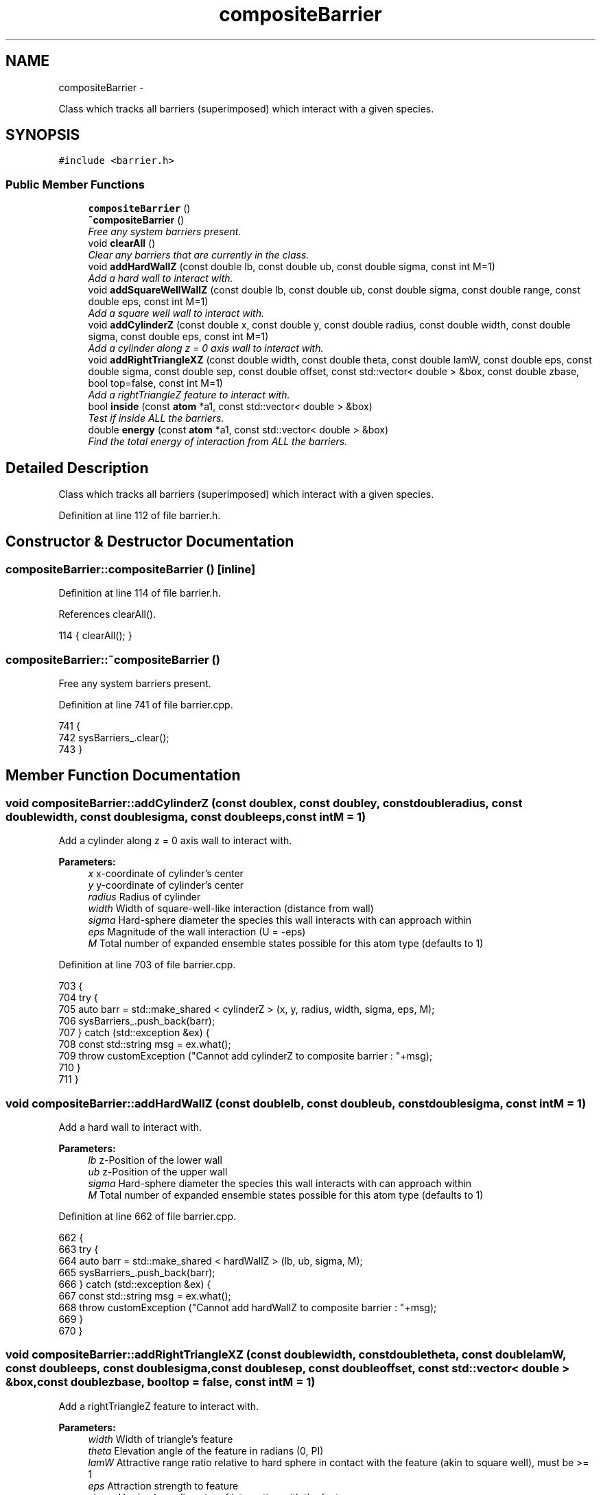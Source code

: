.TH "compositeBarrier" 3 "Fri Dec 30 2016" "Version v0.1.0" "Flat-Histogram Monte Carlo Simulation" \" -*- nroff -*-
.ad l
.nh
.SH NAME
compositeBarrier \- 
.PP
Class which tracks all barriers (superimposed) which interact with a given species\&.  

.SH SYNOPSIS
.br
.PP
.PP
\fC#include <barrier\&.h>\fP
.SS "Public Member Functions"

.in +1c
.ti -1c
.RI "\fBcompositeBarrier\fP ()"
.br
.ti -1c
.RI "\fB~compositeBarrier\fP ()"
.br
.RI "\fIFree any system barriers present\&. \fP"
.ti -1c
.RI "void \fBclearAll\fP ()"
.br
.RI "\fIClear any barriers that are currently in the class\&. \fP"
.ti -1c
.RI "void \fBaddHardWallZ\fP (const double lb, const double ub, const double sigma, const int M=1)"
.br
.RI "\fIAdd a hard wall to interact with\&. \fP"
.ti -1c
.RI "void \fBaddSquareWellWallZ\fP (const double lb, const double ub, const double sigma, const double range, const double eps, const int M=1)"
.br
.RI "\fIAdd a square well wall to interact with\&. \fP"
.ti -1c
.RI "void \fBaddCylinderZ\fP (const double x, const double y, const double radius, const double width, const double sigma, const double eps, const int M=1)"
.br
.RI "\fIAdd a cylinder along z = 0 axis wall to interact with\&. \fP"
.ti -1c
.RI "void \fBaddRightTriangleXZ\fP (const double width, const double theta, const double lamW, const double eps, const double sigma, const double sep, const double offset, const std::vector< double > &box, const double zbase, bool top=false, const int M=1)"
.br
.RI "\fIAdd a rightTriangleZ feature to interact with\&. \fP"
.ti -1c
.RI "bool \fBinside\fP (const \fBatom\fP *a1, const std::vector< double > &box)"
.br
.RI "\fITest if inside ALL the barriers\&. \fP"
.ti -1c
.RI "double \fBenergy\fP (const \fBatom\fP *a1, const std::vector< double > &box)"
.br
.RI "\fIFind the total energy of interaction from ALL the barriers\&. \fP"
.in -1c
.SH "Detailed Description"
.PP 
Class which tracks all barriers (superimposed) which interact with a given species\&. 
.PP
Definition at line 112 of file barrier\&.h\&.
.SH "Constructor & Destructor Documentation"
.PP 
.SS "compositeBarrier::compositeBarrier ()\fC [inline]\fP"

.PP
Definition at line 114 of file barrier\&.h\&.
.PP
References clearAll()\&.
.PP
.nf
114 { clearAll(); }
.fi
.SS "compositeBarrier::~compositeBarrier ()"

.PP
Free any system barriers present\&. 
.PP
Definition at line 741 of file barrier\&.cpp\&.
.PP
.nf
741                                      {
742     sysBarriers_\&.clear();
743 }
.fi
.SH "Member Function Documentation"
.PP 
.SS "void compositeBarrier::addCylinderZ (const doublex, const doubley, const doubleradius, const doublewidth, const doublesigma, const doubleeps, const intM = \fC1\fP)"

.PP
Add a cylinder along z = 0 axis wall to interact with\&. 
.PP
\fBParameters:\fP
.RS 4
\fIx\fP x-coordinate of cylinder's center 
.br
\fIy\fP y-coordinate of cylinder's center 
.br
\fIradius\fP Radius of cylinder 
.br
\fIwidth\fP Width of square-well-like interaction (distance from wall) 
.br
\fIsigma\fP Hard-sphere diameter the species this wall interacts with can approach within 
.br
\fIeps\fP Magnitude of the wall interaction (U = -eps) 
.br
\fIM\fP Total number of expanded ensemble states possible for this atom type (defaults to 1) 
.RE
.PP

.PP
Definition at line 703 of file barrier\&.cpp\&.
.PP
.nf
703                                                                                                                                                                {
704     try {
705         auto barr = std::make_shared < cylinderZ > (x, y, radius, width, sigma, eps, M);
706         sysBarriers_\&.push_back(barr);
707     } catch (std::exception &ex) {
708         const std::string msg = ex\&.what();
709         throw customException ("Cannot add cylinderZ to composite barrier : "+msg);
710     }
711 }
.fi
.SS "void compositeBarrier::addHardWallZ (const doublelb, const doubleub, const doublesigma, const intM = \fC1\fP)"

.PP
Add a hard wall to interact with\&. 
.PP
\fBParameters:\fP
.RS 4
\fIlb\fP z-Position of the lower wall 
.br
\fIub\fP z-Position of the upper wall 
.br
\fIsigma\fP Hard-sphere diameter the species this wall interacts with can approach within 
.br
\fIM\fP Total number of expanded ensemble states possible for this atom type (defaults to 1) 
.RE
.PP

.PP
Definition at line 662 of file barrier\&.cpp\&.
.PP
.nf
662                                                                                                       {
663     try {
664         auto barr = std::make_shared < hardWallZ > (lb, ub, sigma, M);
665         sysBarriers_\&.push_back(barr);
666     } catch (std::exception &ex) {
667         const std::string msg = ex\&.what();
668         throw customException ("Cannot add hardWallZ to composite barrier : "+msg);
669     }
670 }
.fi
.SS "void compositeBarrier::addRightTriangleXZ (const doublewidth, const doubletheta, const doublelamW, const doubleeps, const doublesigma, const doublesep, const doubleoffset, const std::vector< double > &box, const doublezbase, booltop = \fCfalse\fP, const intM = \fC1\fP)"

.PP
Add a rightTriangleZ feature to interact with\&. 
.PP
\fBParameters:\fP
.RS 4
\fIwidth\fP Width of triangle's feature 
.br
\fItheta\fP Elevation angle of the feature in radians (0, PI) 
.br
\fIlamW\fP Attractive range ratio relative to hard sphere in contact with the feature (akin to square well), must be >= 1 
.br
\fIeps\fP Attraction strength to feature 
.br
\fIsigma\fP Hard sphere diameter of interaction with the feature 
.br
\fIsep\fP Distance between features 
.br
\fIoffset\fP Offset from x = 0 position of the first feature 
.br
\fIbox\fP System box size to check the feature (as specified) is periodic in the box 
.br
\fIzbase\fP Z-coordinate of XY plane that defines the base of the feature\&. To avoid periodicity effects be sure it is > 0 and less than Lz, but this depends on other interactions so it cannot be checked automatically here\&. 
.br
\fItop\fP If true, feature is on the 'top', else is on the bottom (default) 
.br
\fINumber\fP of expanded ensemble states to recognize (default = 1) 
.RE
.PP

.PP
Definition at line 728 of file barrier\&.cpp\&.
.PP
.nf
728                                                                                                                                                                                                                                                              {
729     try {
730         auto barr = std::make_shared < rightTriangleXZ > (width, theta, lamW, eps, sigma, sep, offset, box, zbase, top, M);
731         sysBarriers_\&.push_back(barr);
732     } catch (std::exception &ex) {
733         const std::string msg = ex\&.what();
734         throw customException ("Cannot add rightTriangleXZ to composite barrier : "+msg);
735     }
736 }
.fi
.SS "void compositeBarrier::addSquareWellWallZ (const doublelb, const doubleub, const doublesigma, const doublerange, const doubleeps, const intM = \fC1\fP)"

.PP
Add a square well wall to interact with\&. 
.PP
\fBParameters:\fP
.RS 4
\fIlb\fP z-Position of the lower wall 
.br
\fIub\fP z-Position of the upper wall 
.br
\fIsigma\fP Hard-sphere diameter the species this wall interacts with can approach within 
.br
\fIrange\fP Distance normal to the wall's surface where there is an interaction 
.br
\fIeps\fP Magnitude of the wall interaction (U = -eps) 
.br
\fIM\fP Total number of expanded ensemble states possible for this atom type (defaults to 1) 
.RE
.PP

.PP
Definition at line 682 of file barrier\&.cpp\&.
.PP
.nf
682                                                                                                                                                   {
683     try {
684         auto barr = std::make_shared < squareWellWallZ > (lb, ub, sigma, range, eps, M);
685         sysBarriers_\&.push_back(barr);
686     } catch (std::exception &ex) {
687         const std::string msg = ex\&.what();
688         throw customException ("Cannot add squareWellWallZ to composite barrier : "+msg);
689     }
690 }
.fi
.SS "void compositeBarrier::clearAll ()\fC [inline]\fP"

.PP
Clear any barriers that are currently in the class\&. 
.PP
Definition at line 117 of file barrier\&.h\&.
.PP
Referenced by compositeBarrier()\&.
.SS "double compositeBarrier::energy (const \fBatom\fP *a1, const std::vector< double > &box)"

.PP
Find the total energy of interaction from ALL the barriers\&. 
.PP
\fBParameters:\fP
.RS 4
\fIa1\fP Pointer to atom with position to test - this does NOT need to be in the simulation box a priori 
.br
\fIbox\fP Simulation box 
.RE
.PP

.PP
Definition at line 766 of file barrier\&.cpp\&.
.PP
References NUM_INFINITY\&.
.PP
.nf
766                                                                                 {
767     double U = 0\&.0;
768     for (std::vector < std::shared_ptr < barrier > >::iterator it = sysBarriers_\&.begin(); it != sysBarriers_\&.end(); ++it) {
769         double dU = (*it)->energy (a1, box);
770         if (dU < NUM_INFINITY) {
771             U += dU;
772         } else {
773             return NUM_INFINITY;
774         }
775     }
776     return U;
777 }
.fi
.SS "bool compositeBarrier::inside (const \fBatom\fP *a1, const std::vector< double > &box)"

.PP
Test if inside ALL the barriers\&. Returns false if outside any single one, but defaults to true (infinitely far away walls/barriers)\&.
.PP
\fBParameters:\fP
.RS 4
\fIa1\fP Pointer to atom with position to test - this does NOT need to be in the simulation box a priori 
.br
\fIbox\fP Simulation box 
.RE
.PP

.PP
Definition at line 751 of file barrier\&.cpp\&.
.PP
.nf
751                                                                               {
752     for (std::vector < std::shared_ptr < barrier > >::iterator it = sysBarriers_\&.begin(); it != sysBarriers_\&.end(); ++it) {
753         if (!(*it)->inside (a1, box)) {
754             return false;
755         }
756     }
757     return true;
758 }
.fi


.SH "Author"
.PP 
Generated automatically by Doxygen for Flat-Histogram Monte Carlo Simulation from the source code\&.
